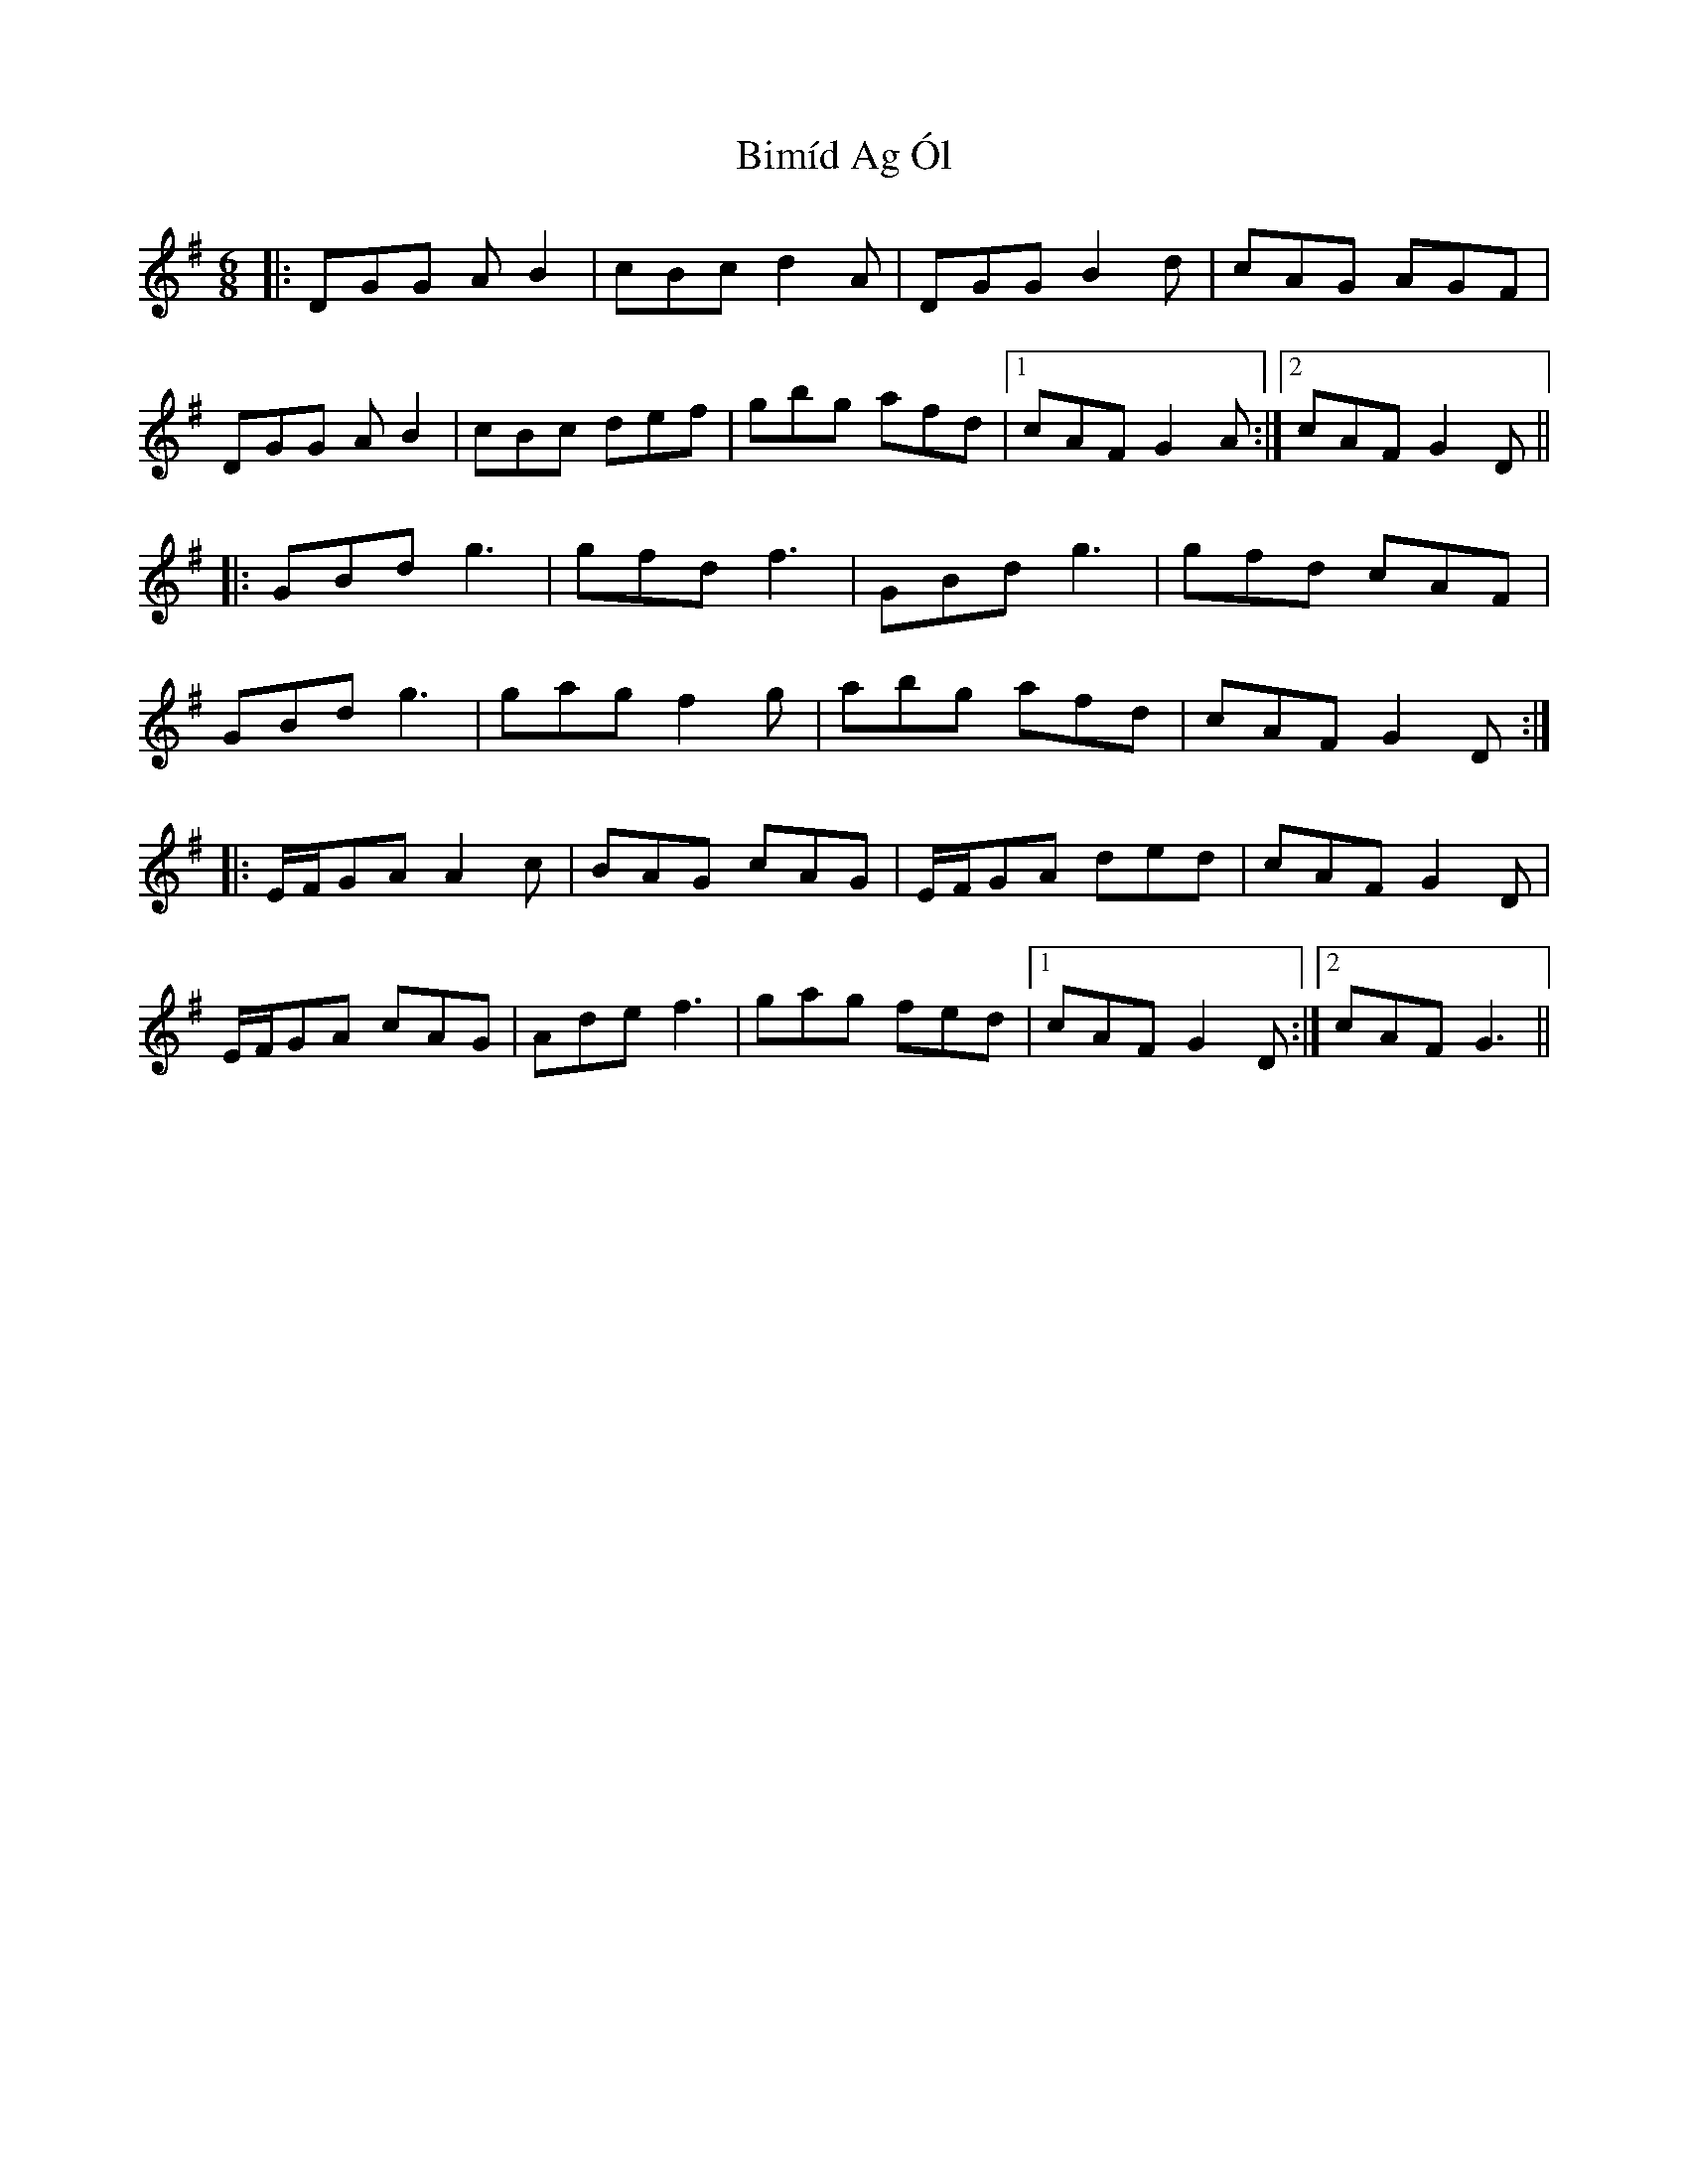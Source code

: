 X: 3723
T: Bimíd Ag Ól
R: jig
M: 6/8
K: Gmajor
|:DGG AB2|cBc d2A|DGG B2d|cAG AGF|
DGG AB2|cBc def|gbg afd|1 cAF G2A:|2 cAF G2 D||
|:GBd g3|gfd f3|GBd g3|gfd cAF|
GBd g3|gag f2g|abg afd|cAF G2D:|
|:E/F/GA A2c|BAG cAG|E/F/GA ded|cAF G2 D|
E/F/GA cAG|Ade f3|gag fed|1 cAF G2 D:|2 cAF G3||

